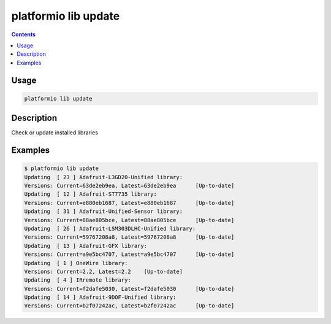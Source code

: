.. _cmd_lib_update:

platformio lib update
=====================

.. contents::

Usage
-----

.. code-block:: bash

    platformio lib update


Description
-----------

Check or update installed libraries


Examples
--------

.. code-block:: bash

    $ platformio lib update
    Updating  [ 23 ] Adafruit-L3GD20-Unified library:
    Versions: Current=63de2eb9ea, Latest=63de2eb9ea 	 [Up-to-date]
    Updating  [ 12 ] Adafruit-ST7735 library:
    Versions: Current=e880eb1687, Latest=e880eb1687 	 [Up-to-date]
    Updating  [ 31 ] Adafruit-Unified-Sensor library:
    Versions: Current=88ae805bce, Latest=88ae805bce 	 [Up-to-date]
    Updating  [ 26 ] Adafruit-LSM303DLHC-Unified library:
    Versions: Current=59767208a8, Latest=59767208a8 	 [Up-to-date]
    Updating  [ 13 ] Adafruit-GFX library:
    Versions: Current=a9e5bc4707, Latest=a9e5bc4707 	 [Up-to-date]
    Updating  [ 1 ] OneWire library:
    Versions: Current=2.2, Latest=2.2 	 [Up-to-date]
    Updating  [ 4 ] IRremote library:
    Versions: Current=f2dafe5030, Latest=f2dafe5030 	 [Up-to-date]
    Updating  [ 14 ] Adafruit-9DOF-Unified library:
    Versions: Current=b2f07242ac, Latest=b2f07242ac 	 [Up-to-date]
